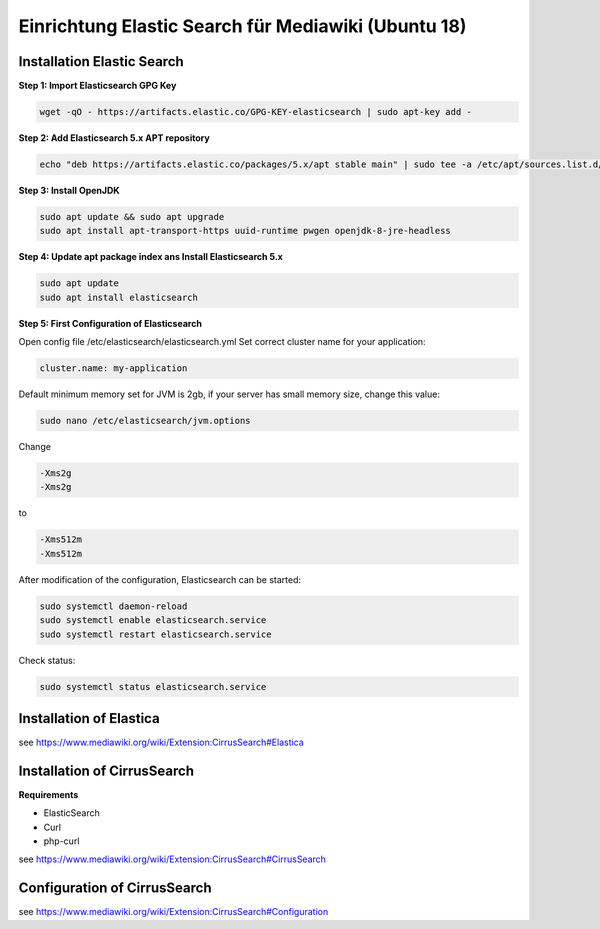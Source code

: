 ****************************************************
Einrichtung Elastic Search für Mediawiki (Ubuntu 18)
****************************************************

===========================
Installation Elastic Search
===========================

**Step 1: Import Elasticsearch GPG Key**

.. code-block::

   wget -qO - https://artifacts.elastic.co/GPG-KEY-elasticsearch | sudo apt-key add -

**Step 2: Add Elasticsearch 5.x APT repository**

.. code-block::

   echo "deb https://artifacts.elastic.co/packages/5.x/apt stable main" | sudo tee -a /etc/apt/sources.list.d/elastic-5.x.list

**Step 3: Install OpenJDK**

.. code-block::

   sudo apt update && sudo apt upgrade
   sudo apt install apt-transport-https uuid-runtime pwgen openjdk-8-jre-headless

**Step 4: Update apt package index ans Install Elasticsearch 5.x**

.. code-block::

   sudo apt update
   sudo apt install elasticsearch

**Step 5: First Configuration of Elasticsearch**

Open config file /etc/elasticsearch/elasticsearch.yml
Set correct cluster name for your application:

.. code-block::

   cluster.name: my-application

Default minimum memory set for JVM is 2gb, if your server has small memory size, change this value:

.. code-block::

   sudo nano /etc/elasticsearch/jvm.options

Change

.. code-block::

   -Xms2g
   -Xms2g

to

.. code-block::

   -Xms512m
   -Xms512m

After modification of the configuration, Elasticsearch can be started:

.. code-block::

    sudo systemctl daemon-reload
    sudo systemctl enable elasticsearch.service
    sudo systemctl restart elasticsearch.service

Check status:

.. code-block::

    sudo systemctl status elasticsearch.service


========================
Installation of Elastica
========================

see https://www.mediawiki.org/wiki/Extension:CirrusSearch#Elastica

============================
Installation of CirrusSearch
============================

**Requirements**

* ElasticSearch
* Curl
* php-curl

see https://www.mediawiki.org/wiki/Extension:CirrusSearch#CirrusSearch


=============================
Configuration of CirrusSearch
=============================

see https://www.mediawiki.org/wiki/Extension:CirrusSearch#Configuration

